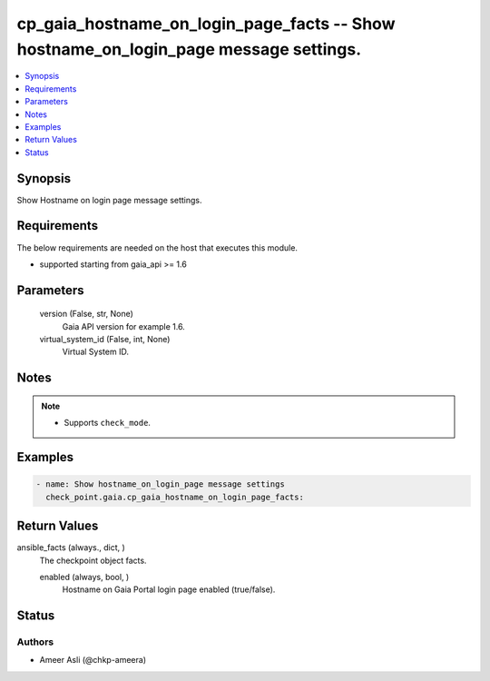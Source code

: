 .. _cp_gaia_hostname_on_login_page_facts_module:


cp_gaia_hostname_on_login_page_facts -- Show hostname\_on\_login\_page message settings.
========================================================================================

.. contents::
   :local:
   :depth: 1


Synopsis
--------

Show Hostname on login page message settings.



Requirements
------------
The below requirements are needed on the host that executes this module.

- supported starting from gaia\_api \>= 1.6



Parameters
----------

  version (False, str, None)
    Gaia API version for example 1.6.


  virtual_system_id (False, int, None)
    Virtual System ID.





Notes
-----

.. note::
   - Supports \ :literal:`check\_mode`\ .




Examples
--------

.. code-block:: yaml+jinja

    
    - name: Show hostname_on_login_page message settings
      check_point.gaia.cp_gaia_hostname_on_login_page_facts:




Return Values
-------------

ansible_facts (always., dict, )
  The checkpoint object facts.


  enabled (always, bool, )
    Hostname on Gaia Portal login page enabled (true/false).






Status
------





Authors
~~~~~~~

- Ameer Asli (@chkp-ameera)

